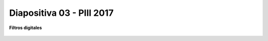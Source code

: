 .. -*- coding: utf-8 -*-

.. _rcs_subversion:

Diapositiva 03 - PIII 2017
==========================

**Filtros digitales**

.. figure:: resources/diapositivas/portada03.png
	:target: resources/diapositivas/03-filtros_digitales.pdf







